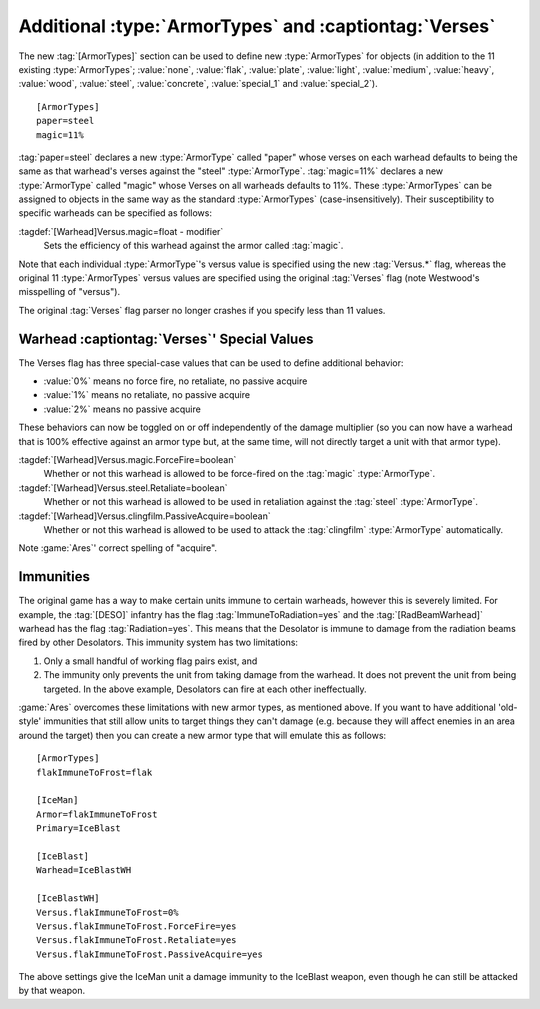 .. index::
  ArmorTypes; Add custom ArmorTypes to warheads
  Warheads; Add custom ArmorTypes

Additional :type:`ArmorTypes` and :captiontag:`Verses`
~~~~~~~~~~~~~~~~~~~~~~~~~~~~~~~~~~~~~~~~~~~~~~~~~~~~~~

The new :tag:`[ArmorTypes]` section can be used to define new :type:`ArmorTypes`
for objects (in addition to the 11 existing :type:`ArmorTypes`; :value:`none`,
\ :value:`flak`, :value:`plate`, :value:`light`, :value:`medium`,
\ :value:`heavy`, :value:`wood`, :value:`steel`, :value:`concrete`,
\ :value:`special_1` and :value:`special_2`).


::

    [ArmorTypes]
    paper=steel
    magic=11%


:tag:`paper=steel` declares a new :type:`ArmorType` called "paper" whose
verses on each warhead defaults to being the same as that warhead's verses
against the "steel" :type:`ArmorType`. :tag:`magic=11%` declares a new
:type:`ArmorType` called "magic" whose Verses on all warheads defaults to 11%.
These :type:`ArmorTypes` can be assigned to objects in the same way as the
standard :type:`ArmorTypes` (case-insensitively). Their susceptibility to
specific warheads can be specified as follows:

:tagdef:`[Warhead]Versus.magic=float - modifier`
	Sets the efficiency of this warhead against the armor called :tag:`magic`.

Note that each individual :type:`ArmorType`'s versus value is specified using
the new :tag:`Versus.*` flag, whereas the original 11 :type:`ArmorTypes` versus
values are specified using the original :tag:`Verses` flag (note Westwood's
misspelling of "versus").

The original :tag:`Verses` flag parser no longer crashes if you specify less
than 11 values.

.. versionadded:: 0.1



.. index::
  ArmorTypes; ForceFire/Retaliate/PassiveAcquire decoupled from Verses
  Warheads; Verses special behaviors ForceFire/Retaliate/PassiveAcquire

Warhead :captiontag:`Verses`' Special Values
````````````````````````````````````````````

The Verses flag has three special-case values that can be used to define
additional behavior:


+ :value:`0%` means no force fire, no retaliate, no passive acquire
+ :value:`1%` means no retaliate, no passive acquire
+ :value:`2%` means no passive acquire


These behaviors can now be toggled on or off independently of the damage
multiplier (so you can now have a warhead that is 100% effective against an
armor type but, at the same time, will not directly target a unit with that
armor type).

:tagdef:`[Warhead]Versus.magic.ForceFire=boolean`
  Whether or not this warhead is allowed to be force-fired on the :tag:`magic`
  :type:`ArmorType`.
:tagdef:`[Warhead]Versus.steel.Retaliate=boolean`
  Whether or not this warhead is allowed to be used in retaliation against the
  :tag:`steel` :type:`ArmorType`.
:tagdef:`[Warhead]Versus.clingfilm.PassiveAcquire=boolean`
  Whether or not this warhead is allowed to be used to attack the
  :tag:`clingfilm` :type:`ArmorType` automatically.


Note :game:`Ares`' correct spelling of "acquire".

.. versionadded:: 0.1



.. index::
  ArmorTypes; Immunities from certain warheads
  Warheads; Immunities using ArmorTypes

Immunities
``````````

The original game has a way to make certain units immune to certain warheads,
however this is severely limited. For example, the :tag:`[DESO]` infantry has
the flag :tag:`ImmuneToRadiation=yes` and the :tag:`[RadBeamWarhead]` warhead
has the flag :tag:`Radiation=yes`. This means that the Desolator is immune to
damage from the radiation beams fired by other Desolators. This immunity system
has two limitations:


1. Only a small handful of working flag pairs exist, and
2. The immunity only prevents the unit from taking damage from the warhead. It
   does not prevent the unit from being targeted. In the above example,
   Desolators can fire at each other ineffectually.


:game:`Ares` overcomes these limitations with new armor types, as mentioned
above. If you want to have additional 'old-style' immunities that still allow
units to target things they can't damage (e.g. because they will affect enemies
in an area around the target) then you can create a new armor type that will
emulate this as follows:


::

    [ArmorTypes]
    flakImmuneToFrost=flak
    
    [IceMan]
    Armor=flakImmuneToFrost
    Primary=IceBlast
    
    [IceBlast]
    Warhead=IceBlastWH
    
    [IceBlastWH]
    Versus.flakImmuneToFrost=0%
    Versus.flakImmuneToFrost.ForceFire=yes
    Versus.flakImmuneToFrost.Retaliate=yes
    Versus.flakImmuneToFrost.PassiveAcquire=yes


The above settings give the IceMan unit a damage immunity to the IceBlast
weapon, even though he can still be attacked by that weapon.

.. versionadded:: 0.1
